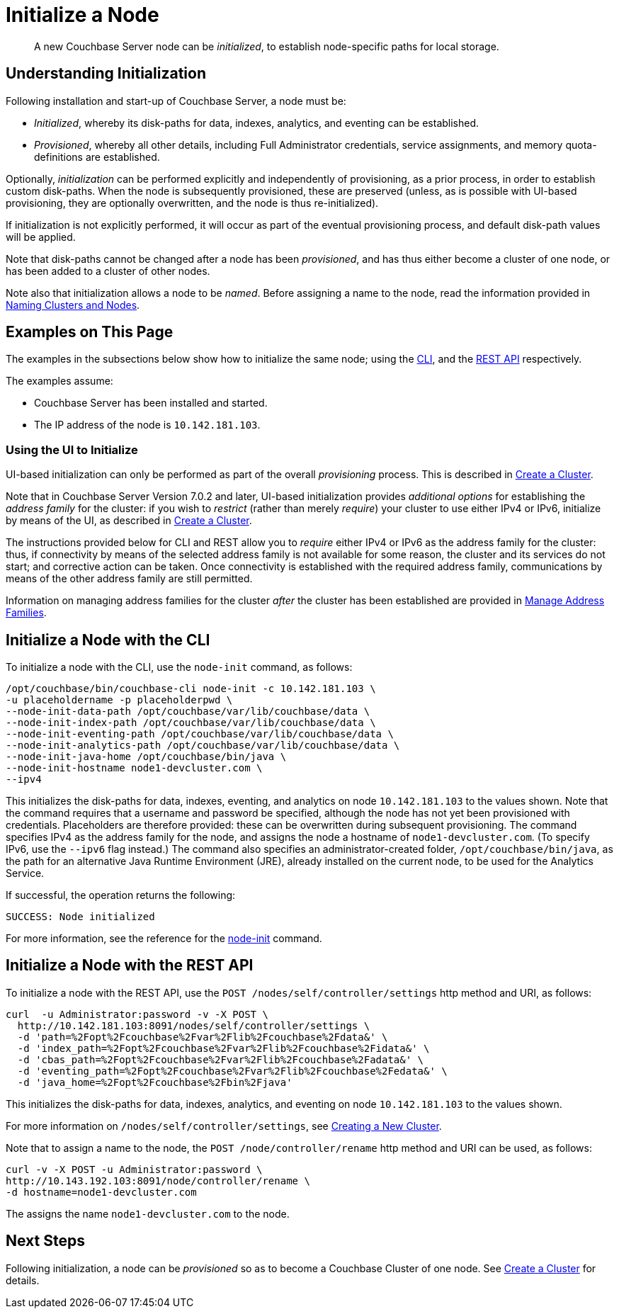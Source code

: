 = Initialize a Node
:description: pass:q[A new Couchbase Server node can be _initialized_, to establish node-specific paths for local storage.]

[abstract]
{description}

[#understanding-initialization]
== Understanding Initialization

Following installation and start-up of Couchbase Server, a node must be:

* _Initialized_, whereby its disk-paths for data, indexes, analytics, and eventing can be established.

* _Provisioned_, whereby all other details, including Full Administrator credentials, service assignments, and memory quota-definitions are established.

Optionally, _initialization_ can be performed explicitly and independently of provisioning, as a prior process, in order to establish custom disk-paths.
When the node is subsequently provisioned, these are preserved (unless, as is possible with UI-based provisioning, they are optionally overwritten, and the node is thus re-initialized).

If initialization is not explicitly performed, it will occur as part of the eventual provisioning process, and default disk-path values will be applied.

Note that disk-paths cannot be changed after a node has been _provisioned_, and has thus either become a cluster of one node, or has been added to a cluster of other nodes.

Note also that initialization allows a node to be _named_.
Before assigning a name to the node, read the information provided in xref:learn:clusters-and-availability/nodes.adoc#naming-clusters-and-nodes[Naming Clusters and Nodes].

[#examples-on-this-page-node-initialization]
== Examples on This Page

The examples in the subsections below show how to initialize the same node; using the xref:manage:manage-nodes/initialize-node.adoc#initialize-a-node-with-the-cli[CLI], and the xref:manage:manage-nodes/initialize-node.adoc#initialize-a-node-with-the-rest-api[REST API] respectively.


The examples assume:

* Couchbase Server has been installed and started.

* The IP address of the node is `10.142.181.103`.

[#using-the-ui-to-initialize]
=== Using the UI to Initialize

UI-based initialization can only be performed as part of the overall _provisioning_ process.
This is described in xref:manage:manage-nodes/create-cluster.adoc[Create a Cluster].

Note that in Couchbase Server Version 7.0.2 and later, UI-based initialization provides _additional options_ for establishing the _address family_ for the cluster: if you wish to _restrict_ (rather than merely _require_) your cluster to use either IPv4 or IPv6, initialize by means of the UI, as described in xref:manage:manage-nodes/create-cluster.adoc[Create a Cluster].

The instructions provided below for CLI and REST allow you to _require_ either IPv4 or IPv6 as the address family for the cluster: thus, if connectivity by means of the selected address family is not available for some reason, the cluster and its services do not start; and corrective action can be taken.
Once connectivity is established with the required address family, communications by means of the other address family are still permitted.

Information on managing address families for the cluster _after_ the cluster has been established are provided in xref:manage:manage-nodes/manage-address-families.adoc[Manage Address Families].

[#initialize-a-node-with-the-cli]
== Initialize a Node with the CLI

To initialize a node with the CLI, use the `node-init` command, as follows:

----
/opt/couchbase/bin/couchbase-cli node-init -c 10.142.181.103 \
-u placeholdername -p placeholderpwd \
--node-init-data-path /opt/couchbase/var/lib/couchbase/data \
--node-init-index-path /opt/couchbase/var/lib/couchbase/data \
--node-init-eventing-path /opt/couchbase/var/lib/couchbase/data \
--node-init-analytics-path /opt/couchbase/var/lib/couchbase/data \
--node-init-java-home /opt/couchbase/bin/java \
--node-init-hostname node1-devcluster.com \
--ipv4
----

This initializes the disk-paths for data, indexes, eventing, and analytics on node `10.142.181.103` to the values shown.
Note that the command requires that a username and password be specified, although the node has not yet been provisioned with credentials.
Placeholders are therefore provided: these can be overwritten during subsequent provisioning.
The command specifies IPv4 as the address family for the node, and assigns the node a hostname of `node1-devcluster.com`.
(To specify IPv6, use the `--ipv6` flag instead.)
The command also specifies an administrator-created folder, `/opt/couchbase/bin/java`, as the path for an alternative Java Runtime Environment (JRE), already installed  on the current node, to be used for the Analytics Service.

If successful, the operation returns the following:

----
SUCCESS: Node initialized
----

For more information, see the reference for the xref:cli:cbcli/couchbase-cli-node-init.adoc[node-init] command.

[#initialize-a-node-with-the-rest-api]
== Initialize a Node with the REST API

To initialize a node with the REST API, use the `POST /nodes/self/controller/settings` http method and URI, as follows:
----
curl  -u Administrator:password -v -X POST \
  http://10.142.181.103:8091/nodes/self/controller/settings \
  -d 'path=%2Fopt%2Fcouchbase%2Fvar%2Flib%2Fcouchbase%2Fdata&' \
  -d 'index_path=%2Fopt%2Fcouchbase%2Fvar%2Flib%2Fcouchbase%2Fidata&' \
  -d 'cbas_path=%2Fopt%2Fcouchbase%2Fvar%2Flib%2Fcouchbase%2Fadata&' \
  -d 'eventing_path=%2Fopt%2Fcouchbase%2Fvar%2Flib%2Fcouchbase%2Fedata&' \
  -d 'java_home=%2Fopt%2Fcouchbase%2Fbin%2Fjava'
----

This initializes the disk-paths for data, indexes, analytics, and eventing on node `10.142.181.103` to the values shown.

For more information on `/nodes/self/controller/settings`, see xref:rest-api:rest-node-provisioning.adoc[Creating a New Cluster].

Note that to assign a name to the node, the `POST /node/controller/rename` http method and URI can be used, as follows:

----
curl -v -X POST -u Administrator:password \
http://10.143.192.103:8091/node/controller/rename \
-d hostname=node1-devcluster.com
----

The assigns the name `node1-devcluster.com` to the node.

[#next-steps-after-initializing]
== Next Steps

Following initialization, a node can be _provisioned_ so as to become a Couchbase Cluster of one node.
See xref:manage:manage-nodes/create-cluster.adoc[Create a Cluster] for details.

